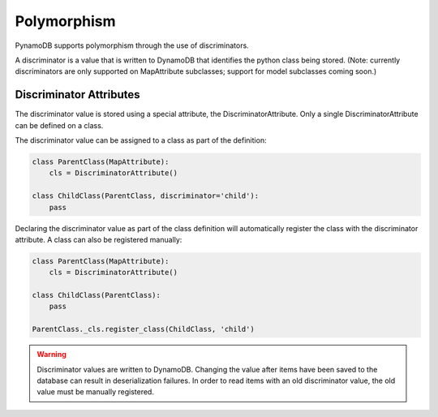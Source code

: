 Polymorphism
============

PynamoDB supports polymorphism through the use of discriminators.

A discriminator is a value that is written to DynamoDB that identifies the python class being stored.
(Note: currently discriminators are only supported on MapAttribute subclasses; support for model subclasses coming soon.)

Discriminator Attributes
^^^^^^^^^^^^^^^^^^^^^^^^

The discriminator value is stored using a special attribute, the DiscriminatorAttribute.
Only a single DiscriminatorAttribute can be defined on a class.

The discriminator value can be assigned to a class as part of the definition:

.. code-block:: python

    class ParentClass(MapAttribute):
        cls = DiscriminatorAttribute()

    class ChildClass(ParentClass, discriminator='child'):
        pass

Declaring the discriminator value as part of the class definition will automatically register the class with the discriminator attribute.
A class can also be registered manually:

.. code-block:: python

    class ParentClass(MapAttribute):
        cls = DiscriminatorAttribute()

    class ChildClass(ParentClass):
        pass

    ParentClass._cls.register_class(ChildClass, 'child')

.. warning::

    Discriminator values are written to DynamoDB.
    Changing the value after items have been saved to the database can result in deserialization failures.
    In order to read items with an old discriminator value, the old value must be manually registered.
